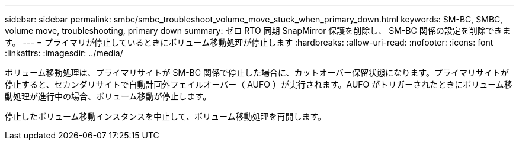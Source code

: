 ---
sidebar: sidebar 
permalink: smbc/smbc_troubleshoot_volume_move_stuck_when_primary_down.html 
keywords: SM-BC, SMBC, volume move, troubleshooting, primary down 
summary: ゼロ RTO 同期 SnapMirror 保護を削除し、 SM-BC 関係の設定を削除できます。 
---
= プライマリが停止しているときにボリューム移動処理が停止します
:hardbreaks:
:allow-uri-read: 
:nofooter: 
:icons: font
:linkattrs: 
:imagesdir: ../media/


[role="lead"]
ボリューム移動処理は、プライマリサイトが SM-BC 関係で停止した場合に、カットオーバー保留状態になります。プライマリサイトが停止すると、セカンダリサイトで自動計画外フェイルオーバー（ AUFO ）が実行されます。AUFO がトリガーされたときにボリューム移動処理が進行中の場合、ボリューム移動が停止します。

停止したボリューム移動インスタンスを中止して、ボリューム移動処理を再開します。
